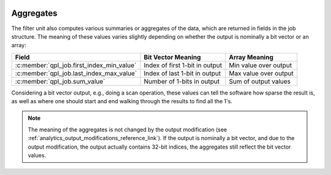  .. ***************************************************************************
 .. * Copyright (C) 2022 Intel Corporation
 .. *
 .. * SPDX-License-Identifier: MIT
 .. ***************************************************************************/


Aggregates
##########

The filter unit also computes various summaries or aggregates of the
data, which are returned in fields in the job structure. The meaning of
these values varies slightly depending on whether the output is
nominally a bit vector or an array:

+-------------------------------------------+----------------------------+--------------------+
| Field                                     | Bit Vector Meaning         | Array Meaning      |
+===========================================+============================+====================+
| :c:member:`qpl_job.first_index_min_value` | Index of first 1-bit in    | Min value over     |
|                                           | output                     | output             |
+-------------------------------------------+----------------------------+--------------------+
| :c:member:`qpl_job.last_index_max_value`  | Index of last 1-bit in     | Max value over     |
|                                           | output                     | output             |
+-------------------------------------------+----------------------------+--------------------+
| :c:member:`qpl_job.sum_value`             | Number of 1-bits in output | Sum of output      |
|                                           |                            | values             |
+-------------------------------------------+----------------------------+--------------------+

Considering a bit vector output, e.g., doing a scan operation, these values
can tell the software how sparse the result is, as well as where one
should start and end walking through the results to find all the 1's.

.. note::

    The meaning of the aggregates is not changed by the output
    modification (see :ref:`analytics_output_modifications_reference_link`).
    If the output is nominally a bit vector, and due to the
    output modification, the output actually contains 32-bit indices, the
    aggregates still reflect the bit vector values.
